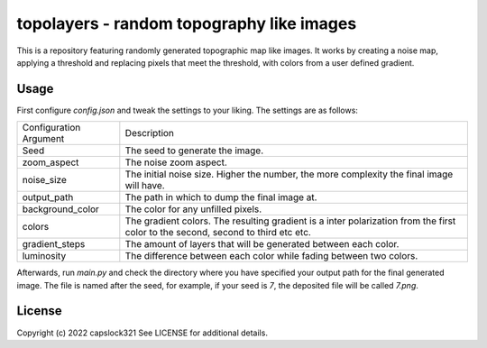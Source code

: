 topolayers - random topography like images
===========================================
This is a repository featuring randomly generated topographic map like images.
It works by creating a noise map, applying a threshold and replacing pixels that meet the threshold,
with colors from a user defined gradient.

Usage
-----------------------
First configure `config.json` and tweak the settings to your liking. The settings are as follows:

+------------------------+----------------------------------------------------------------------------------------------------------------------------------+
| Configuration Argument | Description                                                                                                                      |
+------------------------+----------------------------------------------------------------------------------------------------------------------------------+
| Seed                   | The seed to generate the image.                                                                                                  |
+------------------------+----------------------------------------------------------------------------------------------------------------------------------+
| zoom_aspect            | The noise zoom aspect.                                                                                                           |
+------------------------+----------------------------------------------------------------------------------------------------------------------------------+
| noise_size             | The initial noise size. Higher the number, the more complexity the final image will have.                                        |
+------------------------+----------------------------------------------------------------------------------------------------------------------------------+
| output_path            | The path in which to dump the final image at.                                                                                    |
+------------------------+----------------------------------------------------------------------------------------------------------------------------------+
| background_color       | The color for any unfilled pixels.                                                                                               |
+------------------------+----------------------------------------------------------------------------------------------------------------------------------+
| colors                 | The gradient colors. The resulting gradient is a inter polarization from the first color to the second, second to third etc etc. |
+------------------------+----------------------------------------------------------------------------------------------------------------------------------+
| gradient_steps         | The amount of layers that will be generated between each color.                                                                  |
+------------------------+----------------------------------------------------------------------------------------------------------------------------------+
| luminosity             | The difference between each color while fading between two colors.                                                               |
+------------------------+----------------------------------------------------------------------------------------------------------------------------------+

Afterwards, run `main.py` and check the directory where you have specified your output path for the final generated image.
The file is named after the seed, for example, if your seed is `7`, the deposited file will be called `7.png`.

License
-----------------------
Copyright (c) 2022 capslock321
See LICENSE for additional details.
